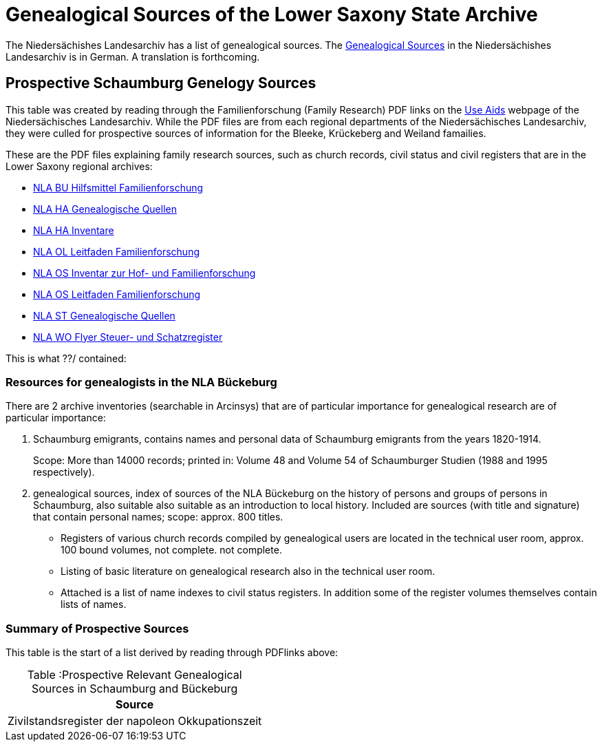 = Genealogical Sources of the Lower Saxony State Archive

The Niedersächishes Landesarchiv has a list of genealogical sources. The 
link:file:///home/kurt/Downloads/NLA_HA_Genealogische_Quellen-1.pdf[Genealogical Sources] in the Niedersächishes Landesarchiv is in German. 
A translation is forthcoming.

== Prospective Schaumburg Genelogy Sources

This table was created by reading through the Familienforschung (Family Research) PDF links on the link:https://nla.niedersachsen.de/startseite/benutzung/nutzliche_hilfsmittel/nuetzliche-hilfsmittel-85897.html[Use Aids]
webpage of the Niedersächisches Landesarchiv. While the PDF files are from each regional departments of the Niedersächisches Landesarchiv, they were
culled for prospective sources of information for the Bleeke, Krückeberg and Weiland famailies.

These are the PDF files explaining family research sources, such as church records, civil status and civil registers that are in the Lower
Saxony regional archives:

* link:https://nla.niedersachsen.de/download/102324[NLA BU Hilfsmittel Familienforschung]
* link:https://nla.niedersachsen.de/download/198349[NLA HA Genealogische Quellen]
* link:https://nla.niedersachsen.de/download/102333[NLA HA Inventare]
* link:https://nla.niedersachsen.de/download/101352[NLA OL Leitfaden Familienforschung]
* link:https://nla.niedersachsen.de/download/94801[NLA OS Inventar zur Hof- und Familienforschung]
* link:https://nla.niedersachsen.de/download/101353[NLA OS Leitfaden Familienforschung]
* link:https://nla.niedersachsen.de/download/182942[NLA ST Genealogische Quellen]
* link:https://nla.niedersachsen.de/download/102340[NLA WO Flyer Steuer- und Schatzregister]

This is what ??/ contained:

=== Resources for genealogists in the NLA Bückeburg

There are 2 archive inventories (searchable in Arcinsys) that are of particular importance for genealogical research are of particular importance: 

1. Schaumburg emigrants, contains names and personal data of Schaumburg emigrants from the years 1820-1914. +
+
Scope: More than 14000 records; printed in: Volume 48 and Volume 54 of Schaumburger Studien (1988 and 1995 respectively). 
2. genealogical sources, index of sources of the NLA Bückeburg on the history of persons and groups of persons in Schaumburg, also suitable also suitable as an introduction to local history. Included are sources (with title and signature) that contain personal names; scope: approx. 800 titles.

* Registers of various church records compiled by genealogical users
are located in the technical user room, approx. 100 bound volumes, not complete.
not complete.

* Listing of basic literature on genealogical research also in the technical user room.

* Attached is a list of name indexes to civil status registers. In addition some of the register volumes themselves contain lists of names.

=== Summary of Prospective Sources

This table is the start of a list derived by reading through PDFlinks above:

[caption="Table :"]
.Prospective Relevant Genealogical Sources in Schaumburg and Bückeburg
[%autowidth]
|===
|Source

|Zivilstandsregister der napoleon Okkupationszeit
|===

